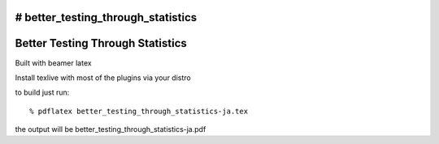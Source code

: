 # better_testing_through_statistics
=================================
Better Testing Through Statistics
=================================

Built with beamer latex

Install texlive with most of the plugins via your distro

to build just run::

  % pdflatex better_testing_through_statistics-ja.tex

the output will be better_testing_through_statistics-ja.pdf
